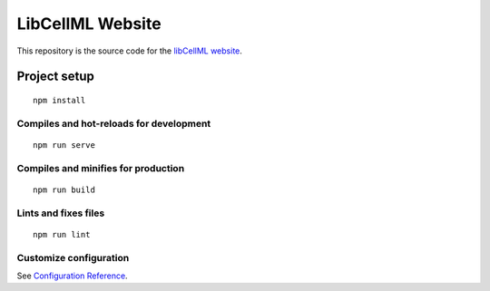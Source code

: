 =================
LibCellML Website
=================

This repository is the source code for the `libCellML website <https://libcellml.org>`_.

Project setup
=============
::

 npm install

Compiles and hot-reloads for development
----------------------------------------
::

 npm run serve


Compiles and minifies for production
------------------------------------
::

 npm run build


Lints and fixes files
---------------------
::

 npm run lint


Customize configuration
-----------------------

See `Configuration Reference <https://cli.vuejs.org/config/>`_.
